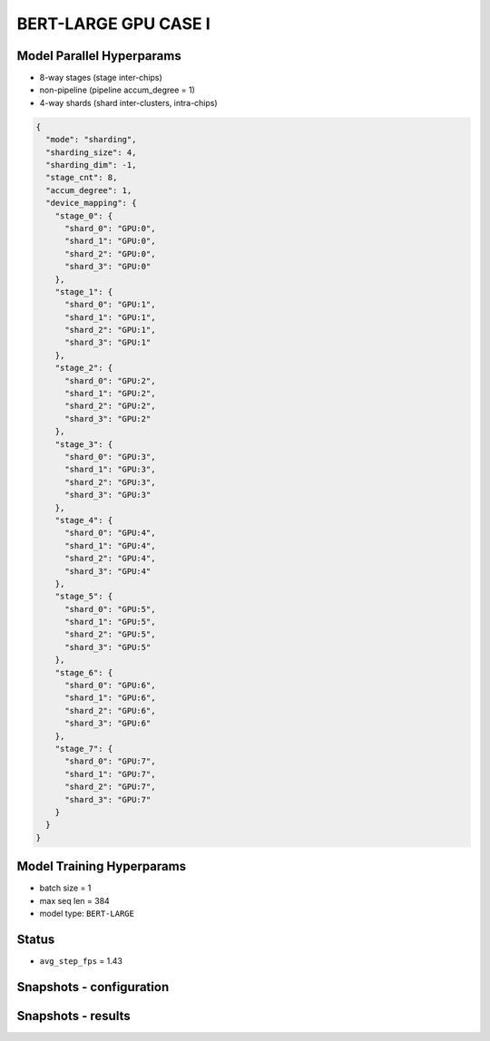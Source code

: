 BERT-LARGE GPU CASE I
=====================

Model Parallel Hyperparams
--------------------------

- 8-way stages (stage inter-chips)
- non-pipeline (pipeline accum_degree = 1)
- 4-way shards (shard inter-clusters, intra-chips)

.. code-block:: json

    {
      "mode": "sharding",
      "sharding_size": 4,
      "sharding_dim": -1,
      "stage_cnt": 8,
      "accum_degree": 1,
      "device_mapping": {
        "stage_0": {
          "shard_0": "GPU:0",
          "shard_1": "GPU:0",
          "shard_2": "GPU:0",
          "shard_3": "GPU:0"
        },
        "stage_1": {
          "shard_0": "GPU:1",
          "shard_1": "GPU:1",
          "shard_2": "GPU:1",
          "shard_3": "GPU:1"
        },
        "stage_2": {
          "shard_0": "GPU:2",
          "shard_1": "GPU:2",
          "shard_2": "GPU:2",
          "shard_3": "GPU:2"
        },
        "stage_3": {
          "shard_0": "GPU:3",
          "shard_1": "GPU:3",
          "shard_2": "GPU:3",
          "shard_3": "GPU:3"
        },
        "stage_4": {
          "shard_0": "GPU:4",
          "shard_1": "GPU:4",
          "shard_2": "GPU:4",
          "shard_3": "GPU:4"
        },
        "stage_5": {
          "shard_0": "GPU:5",
          "shard_1": "GPU:5",
          "shard_2": "GPU:5",
          "shard_3": "GPU:5"
        },
        "stage_6": {
          "shard_0": "GPU:6",
          "shard_1": "GPU:6",
          "shard_2": "GPU:6",
          "shard_3": "GPU:6"
        },
        "stage_7": {
          "shard_0": "GPU:7",
          "shard_1": "GPU:7",
          "shard_2": "GPU:7",
          "shard_3": "GPU:7"
        }
      }
    }

Model Training Hyperparams
--------------------------

- batch size = 1
- max seq len = 384
- model type: ``BERT-LARGE``

Status
------

- ``avg_step_fps`` = 1.43

Snapshots - configuration
-------------------------

.. image:: figures/8x4bs1_config_gpu.JPG
  :width: 400
  :alt: model parallel hyper-parameter configuration

Snapshots - results 
-------------------
.. image:: figures/8x4bs1_gpu.JPG
  :width: 1000
  :alt: running result